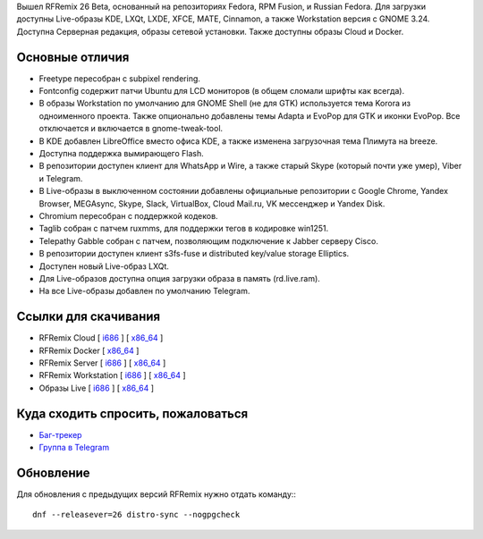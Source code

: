 .. title: Вышел RFRemix 26 Beta
.. slug: vyshel-rfremix-26-beta
.. date: 2017-06-13 17:22:32 UTC+03:00
.. tags: rfremix
.. category: RFRemix
.. link: 
.. backlinks: none
.. description: 
.. type: text
.. author: Tigro

Вышел RFRemix 26 Beta, основанный на репозиториях Fedora, RPM Fusion, и Russian Fedora. Для загрузки доступны Live-образы KDE, LXQt, LXDE, XFCE, MATE, Cinnamon, а также Workstation версия с GNOME 3.24. Доступна Серверная редакция, образы сетевой установки. Также доступны образы Cloud и Docker.

.. image:: /images/LXQt.png
   :align: center

Основные отличия
================

* Freetype пересобран с subpixel rendering.
* Fontconfig содержит патчи Ubuntu для LCD мониторов (в общем сломали шрифты как всегда).
* В образы Workstation по умолчанию для GNOME Shell (не для GTK) используется тема Korora из одноименного проекта. Также опционально добавлены темы Adapta и EvoPop для GTK и иконки EvoPop. Все отключается и включается в gnome-tweak-tool.
* В KDE добавлен LibreOffice вместо офиса KDE, а также изменена загрузочная тема Плимута на breeze.
* Доступна поддержка вымирающего Flash.
* В репозитории доступен клиент для WhatsApp и Wire, а также старый Skype (который почти уже умер), Viber и Telegram.
* В Live-образы в выключенном состоянии добавлены официальные репозитории с Google Chrome, Yandex Browser, MEGAsync, Skype, Slack, VirtualBox, Cloud Mail.ru, VK мессенджер и Yandex Disk.
* Chromium пересобран с поддержкой кодеков.
* Taglib собран с патчем ruxmms, для поддержки тегов в кодировке win1251.
* Telepathy Gabble собран с патчем, позволяющим подключение к Jabber серверу Cisco.
* В репозитории доступен клиент s3fs-fuse и distributed key/value storage Elliptics.
* Доступен новый Live-образ LXQt.
* Для Live-образов доступна опция загрузки образа в память (rd.live.ram).
* На все Live-образы добавлен по умолчанию Telegram.

Ссылки для скачивания
=====================

* RFRemix Cloud [ `i686 <http://mirror.yandex.ru/fedora/russianfedora/releases/test/RFRemix/26_Beta/CloudImages/i386/images/>`__ ] [ `x86_64 <http://mirror.yandex.ru/fedora/russianfedora/releases/test/RFRemix/26_Beta/CloudImages/x86_64/images/>`__ ]
* RFRemix Docker [ `x86_64 <http://mirror.yandex.ru/fedora/russianfedora/releases/test/RFRemix/26_Beta/Docker/x86_64/images/>`__ ]
* RFRemix Server [ `i686 <http://mirror.yandex.ru/fedora/russianfedora/releases/test/RFRemix/26_Beta/Server/i386/iso/>`__ ] [ `x86_64 <http://mirror.yandex.ru/fedora/russianfedora/releases/test/RFRemix/26_Beta/Server/x86_64/iso/>`__ ]
* RFRemix Workstation [ `i686 <http://mirror.yandex.ru/fedora/russianfedora/releases/test/RFRemix/26_Beta/Workstation/i386/iso/>`__ ] [ `x86_64 <http://mirror.yandex.ru/fedora/russianfedora/releases/test/RFRemix/26_Beta/Workstation/x86_64/iso>`__ ]
* Образы Live [ `i686 <http://mirror.yandex.ru/fedora/russianfedora/releases/test/RFRemix/26_Beta/Spins/i686/>`__ ] [ `x86_64 <http://mirror.yandex.ru/fedora/russianfedora/releases/test/RFRemix/26_Beta/Spins/x86_64>`__ ]

Куда сходить спросить, пожаловаться
===================================

* `Баг-трекер <http://redmine.russianfedora.pro/>`_
* `Группа в Telegram <https://telegram.me/russianfedora>`_

Обновление
==========

Для обновления с предыдущих версий RFRemix нужно отдать команду:::

        dnf --releasever=26 distro-sync --nogpgcheck
